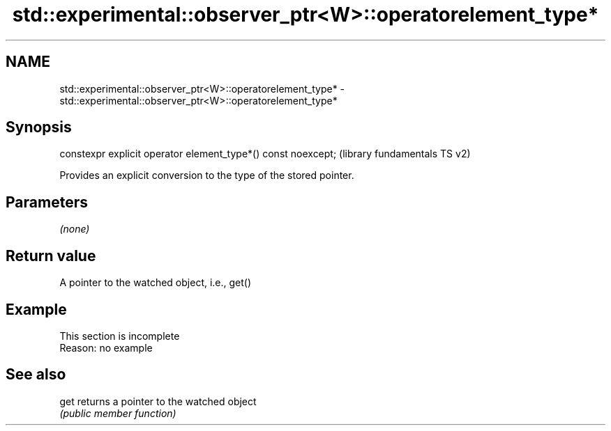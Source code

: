 .TH std::experimental::observer_ptr<W>::operatorelement_type* 3 "2020.03.24" "http://cppreference.com" "C++ Standard Libary"
.SH NAME
std::experimental::observer_ptr<W>::operatorelement_type* \- std::experimental::observer_ptr<W>::operatorelement_type*

.SH Synopsis
   constexpr explicit operator element_type*() const noexcept;  (library fundamentals TS v2)

   Provides an explicit conversion to the type of the stored pointer.

.SH Parameters

   \fI(none)\fP

.SH Return value

   A pointer to the watched object, i.e., get()

.SH Example

    This section is incomplete
    Reason: no example

.SH See also

   get returns a pointer to the watched object
       \fI(public member function)\fP
